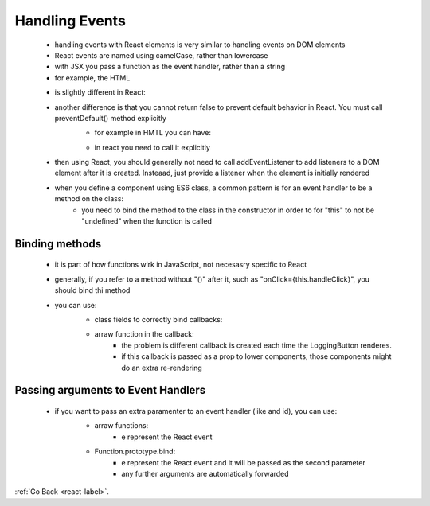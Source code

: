 .. _react-event-handling-label:

Handling Events
===============
    - handling events with React elements is very similar to handling events on DOM elements
    - React events are named using camelCase, rather than lowercase
    - with JSX you pass a function as the event handler, rather than a string

    - for example, the HTML

    .. code-block:: python
        :linenos:

        <button onclick="activateLasers()">
            Activate Lasers
        </button>

    - is slightly different in React:

    .. code-block:: python
        :linenos:

        <button onClick={activateLasers}>
            Activate Lasers
        </button>

    - another difference is that you cannot return false to prevent default behavior in React. You must call preventDefault() method explicitly
        - for example in HMTL you can have:

        .. code-block:: python
            :linenos:

            <a href="#" onclick="console.log('The link was clicked.'); return false">
                Click me
            </a>

        - in react you need to call it explicitly

        .. code-block:: python
            :linenos:

            function ActionLink() {
                function handleClick(e) {
                    e.preventDefault();
                    console.log('The link was clicked.');
                }

            return (
                <a href="#" onClick={handleClick}>
                    Click me
                </a>
            );}

    - then using React, you should generally not need to call addEventListener to add listeners to a DOM element after it is created.
      Insteaad, just provide a listener when the element is initially rendered
    - when you define a component using ES6 class, a common pattern is for an event handler to be a method on the class:
        - you need to bind the method to the class in the constructor in order to for "this" to not be "undefined" when the function
          is called

Binding methods
---------------
    - it is part of how functions wirk in JavaScript, not necesasry specific to React
    - generally, if you refer to a method without "()" after it, such as "onClick={this.handleClick}", you should bind thi method
    - you can use:
        - class fields to correctly bind callbacks:

        .. code-block:: python
            :linenos:

            class LoggingButton extends React.Component {
              // This syntax ensures `this` is bound within handleClick.
              // Warning: this is *experimental* syntax.
              handleClick = () => {
                console.log('this is:', this);
              }

              render() {
                return (
                  <button onClick={this.handleClick}>
                    Click me
                  </button>
                );
              }
            }

        - arraw function in the callback:
            - the problem is different callback is created each time the LoggingButton renderes.
            - if this callback is passed as a prop to lower components, those components might do an extra re-rendering

        .. code-block:: python
            :linenos:

            class LoggingButton extends React.Component {
              handleClick() {
                console.log('this is:', this);
              }

              render() {
                // This syntax ensures `this` is bound within handleClick
                return (
                  <button onClick={(e) => this.handleClick(e)}>
                    Click me
                  </button>
                );
              }
            }

Passing arguments to Event Handlers
-----------------------------------
    - if you want to pass an extra paramenter to an event handler (like and id), you can use:
        - arraw functions:
            - e represent the React event

        .. code-block:: python
            :linenos:

            <button onClick={(e) => this.deleteRow(id, e)}>Delete Row</button>

        - Function.prototype.bind:
            - e represent the React event and it will be passed as the second parameter
            - any further arguments are automatically forwarded

        .. code-block:: python
            :linenos:

            <button onClick={this.deleteRow.bind(this, id)}>Delete Row</button>


:ref:`Go Back <react-label>`.